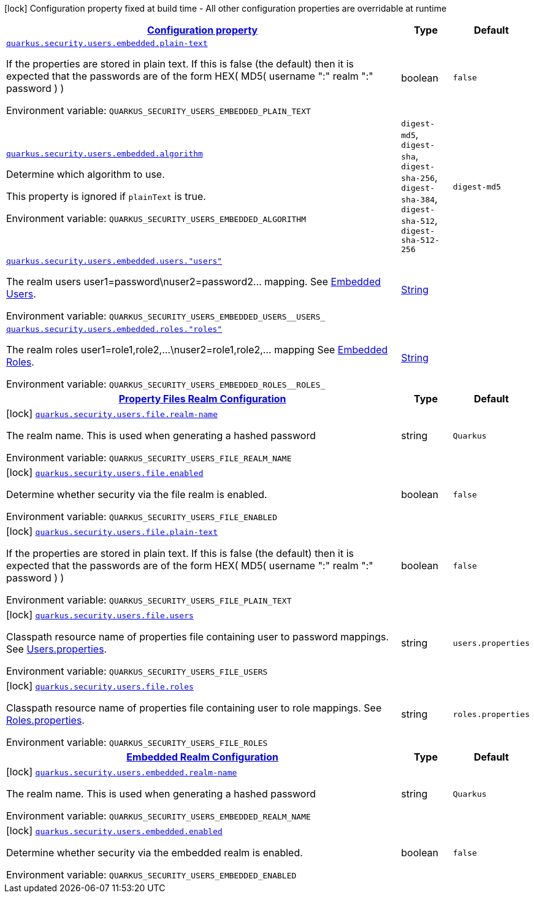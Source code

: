 
:summaryTableId: quarkus-elytron-security
[.configuration-legend]
icon:lock[title=Fixed at build time] Configuration property fixed at build time - All other configuration properties are overridable at runtime
[.configuration-reference.searchable, cols="80,.^10,.^10"]
|===

h|[[quarkus-elytron-security_configuration]]link:#quarkus-elytron-security_configuration[Configuration property]

h|Type
h|Default

a| [[quarkus-elytron-security_quarkus-security-users-embedded-plain-text]]`link:#quarkus-elytron-security_quarkus-security-users-embedded-plain-text[quarkus.security.users.embedded.plain-text]`


[.description]
--
If the properties are stored in plain text. If this is false (the default) then it is expected that the passwords are of the form HEX( MD5( username ":" realm ":" password ) )

ifdef::add-copy-button-to-env-var[]
Environment variable: env_var_with_copy_button:+++QUARKUS_SECURITY_USERS_EMBEDDED_PLAIN_TEXT+++[]
endif::add-copy-button-to-env-var[]
ifndef::add-copy-button-to-env-var[]
Environment variable: `+++QUARKUS_SECURITY_USERS_EMBEDDED_PLAIN_TEXT+++`
endif::add-copy-button-to-env-var[]
--|boolean 
|`false`


a| [[quarkus-elytron-security_quarkus-security-users-embedded-algorithm]]`link:#quarkus-elytron-security_quarkus-security-users-embedded-algorithm[quarkus.security.users.embedded.algorithm]`


[.description]
--
Determine which algorithm to use.

This property is ignored if `plainText` is true.

ifdef::add-copy-button-to-env-var[]
Environment variable: env_var_with_copy_button:+++QUARKUS_SECURITY_USERS_EMBEDDED_ALGORITHM+++[]
endif::add-copy-button-to-env-var[]
ifndef::add-copy-button-to-env-var[]
Environment variable: `+++QUARKUS_SECURITY_USERS_EMBEDDED_ALGORITHM+++`
endif::add-copy-button-to-env-var[]
-- a|
`digest-md5`, `digest-sha`, `digest-sha-256`, `digest-sha-384`, `digest-sha-512`, `digest-sha-512-256` 
|`digest-md5`


a| [[quarkus-elytron-security_quarkus-security-users-embedded-users-users]]`link:#quarkus-elytron-security_quarkus-security-users-embedded-users-users[quarkus.security.users.embedded.users."users"]`


[.description]
--
The realm users user1=password++\++nuser2=password2... mapping. See link:#embedded-users[Embedded Users].

ifdef::add-copy-button-to-env-var[]
Environment variable: env_var_with_copy_button:+++QUARKUS_SECURITY_USERS_EMBEDDED_USERS__USERS_+++[]
endif::add-copy-button-to-env-var[]
ifndef::add-copy-button-to-env-var[]
Environment variable: `+++QUARKUS_SECURITY_USERS_EMBEDDED_USERS__USERS_+++`
endif::add-copy-button-to-env-var[]
--|link:https://docs.oracle.com/javase/8/docs/api/java/lang/String.html[String]
 
|


a| [[quarkus-elytron-security_quarkus-security-users-embedded-roles-roles]]`link:#quarkus-elytron-security_quarkus-security-users-embedded-roles-roles[quarkus.security.users.embedded.roles."roles"]`


[.description]
--
The realm roles user1=role1,role2,...++\++nuser2=role1,role2,... mapping See link:#embedded-roles[Embedded Roles].

ifdef::add-copy-button-to-env-var[]
Environment variable: env_var_with_copy_button:+++QUARKUS_SECURITY_USERS_EMBEDDED_ROLES__ROLES_+++[]
endif::add-copy-button-to-env-var[]
ifndef::add-copy-button-to-env-var[]
Environment variable: `+++QUARKUS_SECURITY_USERS_EMBEDDED_ROLES__ROLES_+++`
endif::add-copy-button-to-env-var[]
--|link:https://docs.oracle.com/javase/8/docs/api/java/lang/String.html[String]
 
|


h|[[quarkus-elytron-security_quarkus-security-users-file-property-files-realm-configuration]]link:#quarkus-elytron-security_quarkus-security-users-file-property-files-realm-configuration[Property Files Realm Configuration]

h|Type
h|Default

a|icon:lock[title=Fixed at build time] [[quarkus-elytron-security_quarkus-security-users-file-realm-name]]`link:#quarkus-elytron-security_quarkus-security-users-file-realm-name[quarkus.security.users.file.realm-name]`


[.description]
--
The realm name. This is used when generating a hashed password

ifdef::add-copy-button-to-env-var[]
Environment variable: env_var_with_copy_button:+++QUARKUS_SECURITY_USERS_FILE_REALM_NAME+++[]
endif::add-copy-button-to-env-var[]
ifndef::add-copy-button-to-env-var[]
Environment variable: `+++QUARKUS_SECURITY_USERS_FILE_REALM_NAME+++`
endif::add-copy-button-to-env-var[]
--|string 
|`Quarkus`


a|icon:lock[title=Fixed at build time] [[quarkus-elytron-security_quarkus-security-users-file-enabled]]`link:#quarkus-elytron-security_quarkus-security-users-file-enabled[quarkus.security.users.file.enabled]`


[.description]
--
Determine whether security via the file realm is enabled.

ifdef::add-copy-button-to-env-var[]
Environment variable: env_var_with_copy_button:+++QUARKUS_SECURITY_USERS_FILE_ENABLED+++[]
endif::add-copy-button-to-env-var[]
ifndef::add-copy-button-to-env-var[]
Environment variable: `+++QUARKUS_SECURITY_USERS_FILE_ENABLED+++`
endif::add-copy-button-to-env-var[]
--|boolean 
|`false`


a|icon:lock[title=Fixed at build time] [[quarkus-elytron-security_quarkus-security-users-file-plain-text]]`link:#quarkus-elytron-security_quarkus-security-users-file-plain-text[quarkus.security.users.file.plain-text]`


[.description]
--
If the properties are stored in plain text. If this is false (the default) then it is expected that the passwords are of the form HEX( MD5( username ":" realm ":" password ) )

ifdef::add-copy-button-to-env-var[]
Environment variable: env_var_with_copy_button:+++QUARKUS_SECURITY_USERS_FILE_PLAIN_TEXT+++[]
endif::add-copy-button-to-env-var[]
ifndef::add-copy-button-to-env-var[]
Environment variable: `+++QUARKUS_SECURITY_USERS_FILE_PLAIN_TEXT+++`
endif::add-copy-button-to-env-var[]
--|boolean 
|`false`


a|icon:lock[title=Fixed at build time] [[quarkus-elytron-security_quarkus-security-users-file-users]]`link:#quarkus-elytron-security_quarkus-security-users-file-users[quarkus.security.users.file.users]`


[.description]
--
Classpath resource name of properties file containing user to password mappings. See link:#users-properties[Users.properties].

ifdef::add-copy-button-to-env-var[]
Environment variable: env_var_with_copy_button:+++QUARKUS_SECURITY_USERS_FILE_USERS+++[]
endif::add-copy-button-to-env-var[]
ifndef::add-copy-button-to-env-var[]
Environment variable: `+++QUARKUS_SECURITY_USERS_FILE_USERS+++`
endif::add-copy-button-to-env-var[]
--|string 
|`users.properties`


a|icon:lock[title=Fixed at build time] [[quarkus-elytron-security_quarkus-security-users-file-roles]]`link:#quarkus-elytron-security_quarkus-security-users-file-roles[quarkus.security.users.file.roles]`


[.description]
--
Classpath resource name of properties file containing user to role mappings. See link:#roles-properties[Roles.properties].

ifdef::add-copy-button-to-env-var[]
Environment variable: env_var_with_copy_button:+++QUARKUS_SECURITY_USERS_FILE_ROLES+++[]
endif::add-copy-button-to-env-var[]
ifndef::add-copy-button-to-env-var[]
Environment variable: `+++QUARKUS_SECURITY_USERS_FILE_ROLES+++`
endif::add-copy-button-to-env-var[]
--|string 
|`roles.properties`


h|[[quarkus-elytron-security_quarkus-security-users-embedded-embedded-realm-configuration]]link:#quarkus-elytron-security_quarkus-security-users-embedded-embedded-realm-configuration[Embedded Realm Configuration]

h|Type
h|Default

a|icon:lock[title=Fixed at build time] [[quarkus-elytron-security_quarkus-security-users-embedded-realm-name]]`link:#quarkus-elytron-security_quarkus-security-users-embedded-realm-name[quarkus.security.users.embedded.realm-name]`


[.description]
--
The realm name. This is used when generating a hashed password

ifdef::add-copy-button-to-env-var[]
Environment variable: env_var_with_copy_button:+++QUARKUS_SECURITY_USERS_EMBEDDED_REALM_NAME+++[]
endif::add-copy-button-to-env-var[]
ifndef::add-copy-button-to-env-var[]
Environment variable: `+++QUARKUS_SECURITY_USERS_EMBEDDED_REALM_NAME+++`
endif::add-copy-button-to-env-var[]
--|string 
|`Quarkus`


a|icon:lock[title=Fixed at build time] [[quarkus-elytron-security_quarkus-security-users-embedded-enabled]]`link:#quarkus-elytron-security_quarkus-security-users-embedded-enabled[quarkus.security.users.embedded.enabled]`


[.description]
--
Determine whether security via the embedded realm is enabled.

ifdef::add-copy-button-to-env-var[]
Environment variable: env_var_with_copy_button:+++QUARKUS_SECURITY_USERS_EMBEDDED_ENABLED+++[]
endif::add-copy-button-to-env-var[]
ifndef::add-copy-button-to-env-var[]
Environment variable: `+++QUARKUS_SECURITY_USERS_EMBEDDED_ENABLED+++`
endif::add-copy-button-to-env-var[]
--|boolean 
|`false`

|===
